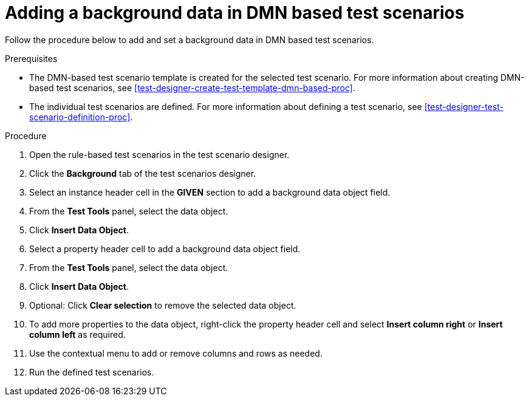 [id='test-scenarios-background-dmn-based-proc']
= Adding a background data in DMN based test scenarios

Follow the procedure below to add and set a background data in DMN based test scenarios.

.Prerequisites
* The DMN-based test scenario template is created for the selected test scenario. For more information about creating DMN-based test scenarios, see xref:test-designer-create-test-template-dmn-based-proc[].
* The individual test scenarios are defined. For more information about defining a test scenario, see xref:test-designer-test-scenario-definition-proc[].

.Procedure
. Open the rule-based test scenarios in the test scenario designer.
. Click the *Background* tab of the test scenarios designer.
. Select an instance header cell in the *GIVEN* section to add a background data object field.
. From the *Test Tools* panel, select the data object.
. Click *Insert Data Object*.
. Select a property header cell to add a background data object field.
. From the *Test Tools* panel, select the data object.
. Click *Insert Data Object*.
. Optional: Click *Clear selection* to remove the selected data object.
. To add more properties to the data object, right-click the property header cell and select *Insert column right* or *Insert column left* as required.
. Use the contextual menu to add or remove columns and rows as needed.
. Run the defined test scenarios.
